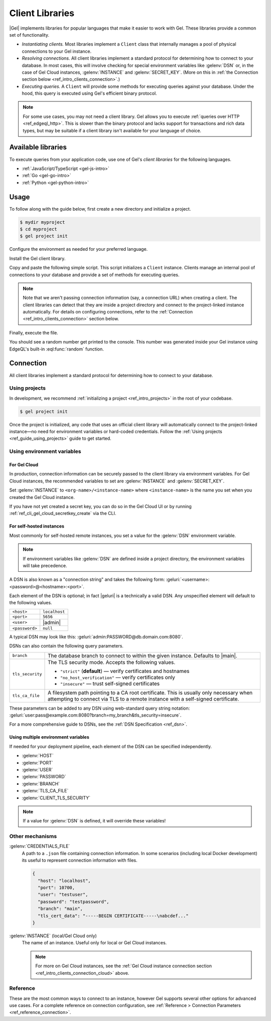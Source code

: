 .. _ref_intro_clients:

================
Client Libraries
================

|Gel| implements libraries for popular languages that make it easier to work
with Gel. These libraries provide a common set of functionality.

- *Instantiating clients.* Most libraries implement a ``Client`` class that
  internally manages a pool of physical connections to your Gel instance.
- *Resolving connections.* All client libraries implement a standard protocol
  for determining how to connect to your database. In most cases, this will
  involve checking for special environment variables like :gelenv:`DSN` or, in
  the case of Gel Cloud instances, :gelenv:`INSTANCE` and
  :gelenv:`SECRET_KEY`.
  (More on this in :ref:`the Connection section below
  <ref_intro_clients_connection>`.)
- *Executing queries.* A ``Client`` will provide some methods for executing
  queries against your database. Under the hood, this query is executed using
  Gel's efficient binary protocol.

.. note::

  For some use cases, you may not need a client library. Gel allows you to
  execute :ref:`queries over HTTP <ref_edgeql_http>`. This is slower than the
  binary protocol and lacks support for transactions and rich data types, but
  may be suitable if a client library isn't available for your language of
  choice.

Available libraries
===================

To execute queries from your application code, use one of Gel's *client
libraries* for the following languages.

- :ref:`JavaScript/TypeScript <gel-js-intro>`
- :ref:`Go <gel-go-intro>`
- :ref:`Python <gel-python-intro>`

.. XXX: link to third-party doc websites
.. - :ref:`Rust <ref_rust_index>`
.. - :ref:`C# and F# <edgedb-dotnet-intro>`
.. - :ref:`Java <edgedb-java-intro>`
.. - :ref:`Dart <edgedb-dart-intro>`
.. - :ref:`Elixir <edgedb-elixir-intro>`

Usage
=====

To follow along with the guide below, first create a new directory and
initialize a project.

.. code-block:: bash

  $ mydir myproject
  $ cd myproject
  $ gel project init

Configure the environment as needed for your preferred language.

.. tabs::

  .. code-tab:: bash
    :caption: Node.js

    $ npm init -y
    $ tsc --init # (TypeScript only)
    $ touch index.ts

  .. code-tab:: bash
    :caption: Deno

    $ touch index.ts

  .. code-tab:: bash
    :caption: Python

    $ python -m venv venv
    $ source venv/bin/activate
    $ touch main.py

  .. code-tab:: bash
    :caption: Rust

    $ cargo init

  .. code-tab:: bash
    :caption: Go

    $ go mod init example/quickstart
    $ touch hello.go

  .. code-tab:: bash
    :caption: .NET

    $ dotnet new console -o . -f net6.0


Install the Gel client library.

.. tabs::

  .. code-tab:: bash
    :caption: Node.js

    $ npm install gel    # npm
    $ yarn add gel       # yarn

  .. code-tab:: txt
    :caption: Deno

    deno install npm:gel

  .. code-tab:: bash
    :caption: Python

    $ pip install gel

  .. code-tab:: toml
    :caption: Rust

    # Cargo.toml

    [dependencies]
    gel-tokio = "0.5.0"
    # Additional dependency
    tokio = { version = "1.28.1", features = ["macros", "rt-multi-thread"] }

  .. code-tab:: bash
    :caption: Go

    $ go get github.com/geldata/gel-go

  .. code-tab:: bash
    :caption: .NET

    $ dotnet add package Gel.Net.Driver


Copy and paste the following simple script. This script initializes a
``Client`` instance. Clients manage an internal pool of connections to your
database and provide a set of methods for executing queries.

.. note::

  Note that we aren't passing connection information (say, a connection
  URL) when creating a client. The client libraries can detect that
  they are inside a project directory and connect to the project-linked
  instance automatically. For details on configuring connections, refer
  to the :ref:`Connection <ref_intro_clients_connection>` section below.

.. lint-off

.. tabs::

  .. code-tab:: typescript
    :caption: Node.js

    import {createClient} from 'gel';

    const client = createClient();

    client.querySingle(`select random()`).then((result) => {
      console.log(result);
    });


  .. code-tab:: python

    from gel import create_client

    client = create_client()

    result = client.query_single("select random()")
    print(result)

  .. code-tab:: rust

    // src/main.rs
    #[tokio::main]
    async fn main() {
        let conn = gel_tokio::create_client()
            .await
            .expect("Client initiation");
        let val = conn
            .query_required_single::<f64, _>("select random()", &())
            .await
            .expect("Returning value");
        println!("Result: {}", val);
    }

  .. code-tab:: go

    // hello.go
    package main

    import (
      "context"
      "fmt"
      "log"

      "github.com/geldata/gel-go"
    )

    func main() {
      ctx := context.Background()
      client, err := gel.CreateClient(ctx, gel.Options{})
      if err != nil {
        log.Fatal(err)
      }
      defer client.Close()

      var result float64
      err = client.
        QuerySingle(ctx, "select random();", &result)
      if err != nil {
        log.Fatal(err)
      }

      fmt.Println(result)
    }

  .. code-tab:: csharp
    :caption: .NET

    using Gel;

    var client = new GelClient();
    var result = await client.QuerySingleAsync<double>("select random();");
    Console.WriteLine(result);

  .. code-tab:: elixir
    :caption: Elixir

    # lib/gel_quickstart.ex
    defmodule GelQuickstart do
      def run do
        {:ok, client} = Gel.start_link()
        result = Gel.query_single!(client, "select random()")
        IO.inspect(result)
      end
    end

.. lint-on


Finally, execute the file.

.. tabs::

  .. code-tab:: bash
    :caption: Node.js

    $ npx tsx index.ts

  .. code-tab:: bash
    :caption: Deno

    $ deno run --allow-all index.ts

  .. code-tab:: bash
    :caption: Python

    $ python index.py

  .. code-tab:: bash
    :caption: Rust

    $ cargo run

  .. code-tab:: bash
    :caption: Go

    $ go run .

  .. code-tab:: bash
    :caption: .NET

    $ dotnet run

  .. code-tab:: bash
    :caption: Elixir

    $ mix run -e GelQuickstart.run

You should see a random number get printed to the console. This number was
generated inside your Gel instance using EdgeQL's built-in
:eql:func:`random` function.

.. _ref_intro_clients_connection:

Connection
==========

All client libraries implement a standard protocol for determining how to
connect to your database.

Using projects
--------------

In development, we recommend :ref:`initializing a
project <ref_intro_projects>` in the root of your codebase.

.. code-block:: bash

  $ gel project init

Once the project is initialized, any code that uses an official client library
will automatically connect to the project-linked instance—no need for
environment variables or hard-coded credentials. Follow the :ref:`Using
projects <ref_guide_using_projects>` guide to get started.

Using environment variables
---------------------------

.. _ref_intro_clients_connection_cloud:

For Gel Cloud
^^^^^^^^^^^^^

In production, connection information can be securely passed to the client
library via environment variables. For Gel Cloud instances, the recommended
variables to set are :gelenv:`INSTANCE` and :gelenv:`SECRET_KEY`.

Set :gelenv:`INSTANCE` to ``<org-name>/<instance-name>`` where
``<instance-name>`` is the name you set when you created the Gel Cloud
instance.

If you have not yet created a secret key, you can do so in the Gel Cloud UI
or by running :ref:`ref_cli_gel_cloud_secretkey_create` via the CLI.

For self-hosted instances
^^^^^^^^^^^^^^^^^^^^^^^^^

Most commonly for self-hosted remote instances, you set a value for the
:gelenv:`DSN` environment variable.

.. note::

  If environment variables like :gelenv:`DSN` are defined inside a project
  directory, the environment variables will take precedence.

A DSN is also known as a "connection string" and takes the
following form: :geluri:`<username>:<password>@<hostname>:<port>`.


Each element of the DSN is optional; in fact |geluri| is a technically a
valid DSN. Any unspecified element will default to the following values.

.. list-table::

  * - ``<host>``
    - ``localhost``
  * - ``<port>``
    - ``5656``
  * - ``<user>``
    - |admin|
  * - ``<password>``
    -  ``null``

A typical DSN may look like this:
:geluri:`admin:PASSWORD@db.domain.com:8080`.

DSNs can also contain the following query parameters.

.. list-table::

  * - ``branch``
    - The database branch to connect to within the given instance. Defaults to
      |main|.

  * - ``tls_security``
    - The TLS security mode. Accepts the following values.

      - ``"strict"`` (**default**) — verify certificates and hostnames
      - ``"no_host_verification"`` — verify certificates only
      - ``"insecure"`` — trust self-signed certificates

  * - ``tls_ca_file``
    - A filesystem path pointing to a CA root certificate. This is usually only
      necessary when attempting to connect via TLS to a remote instance with a
      self-signed certificate.

These parameters can be added to any DSN using web-standard query string
notation: :geluri:`user:pass@example.com:8080?branch=my_branch&tls_security=insecure`.


For a more comprehensive guide to DSNs, see the :ref:`DSN Specification
<ref_dsn>`.

Using multiple environment variables
^^^^^^^^^^^^^^^^^^^^^^^^^^^^^^^^^^^^

If needed for your deployment pipeline, each element of the DSN can be
specified independently.

- :gelenv:`HOST`
- :gelenv:`PORT`
- :gelenv:`USER`
- :gelenv:`PASSWORD`
- :gelenv:`BRANCH`
- :gelenv:`TLS_CA_FILE`
- :gelenv:`CLIENT_TLS_SECURITY`

.. note::

  If a value for :gelenv:`DSN` is defined, it will override these variables!

Other mechanisms
----------------

:gelenv:`CREDENTIALS_FILE`
  A path to a ``.json`` file containing connection information. In some
  scenarios (including local Docker development) its useful to represent
  connection information with files.

  .. code-block:: json

    {
      "host": "localhost",
      "port": 10700,
      "user": "testuser",
      "password": "testpassword",
      "branch": "main",
      "tls_cert_data": "-----BEGIN CERTIFICATE-----\nabcdef..."
    }

:gelenv:`INSTANCE` (local/Gel Cloud only)
  The name of an instance. Useful only for local or Gel Cloud instances.

  .. note::

      For more on Gel Cloud instances, see the :ref:`Gel Cloud instance
      connection section <ref_intro_clients_connection_cloud>` above.

Reference
---------

These are the most common ways to connect to an instance, however Gel
supports several other options for advanced use cases. For a complete reference
on connection configuration, see :ref:`Reference > Connection Parameters
<ref_reference_connection>`.
